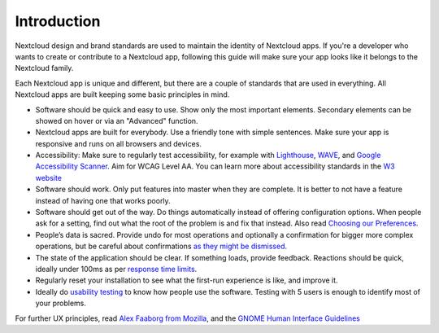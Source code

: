 ..  _navigation:

============
Introduction
============

Nextcloud design and brand standards are used to maintain the identity of Nextcloud apps. If you're a developer who wants to create or contribute to a Nextcloud app, following this guide will make sure your app looks like it belongs to the Nextcloud family.

Each Nextcloud app is unique and different, but there are a couple of standards that are used in everything. All Nextcloud apps are built keeping some basic principles in mind.


* Software should be quick and easy to use. Show only the most important elements. Secondary elements can be showed on hover or via an "Advanced" function.
* Nextcloud apps are built for everybody. Use a friendly tone with simple sentences. Make sure your app is responsive and runs on all browsers and devices.
* Accessibility: Make sure to regularly test accessibility, for example with `Lighthouse <https://developers.google.com/web/tools/lighthouse>`_\ , `WAVE <https://wave.webaim.org/>`_\ , and `Google Accessibility Scanner <https://play.google.com/store/apps/details?id=com.google.android.apps.accessibility.auditor>`_. Aim for WCAG Level AA. You can learn more about accessibility standards in the `W3 website <https://www.w3.org/WAI/standards-guidelines/wcag/glance/>`_
* Software should work. Only put features into master when they are complete. It is better to not have a feature instead of having one that works poorly.
* Software should get out of the way. Do things automatically instead of offering configuration options. When people ask for a setting, find out what the root of the problem is and fix that instead. Also read `Choosing our Preferences <http://ometer.com/preferences.html>`_.
* People’s data is sacred. Provide undo for most operations and optionally a confirmation for bigger more complex operations, but be careful about confirmations `as they might be dismissed <http://www.alistapart.com/articles/neveruseawarning/>`_.
* The state of the application should be clear. If something loads, provide feedback. Reactions should be quick, ideally under 100ms as per `response time limits <https://www.nngroup.com/articles/response-times-3-important-limits/>`_\.
* Regularly reset your installation to see what the first-run experience is like, and improve it.
* Ideally do `usability testing <http://jancborchardt.net/usability-in-free-software>`_ to know how people use the software. Testing with 5 users is enough to identify most of your problems.

For further UX principles, read `Alex Faaborg from Mozilla <http://uxmag.com/articles/quantifying-usability>`_\ , and the `GNOME Human Interface Guidelines <https://developer.gnome.org/hig/stable/design-principles.html.en>`_
